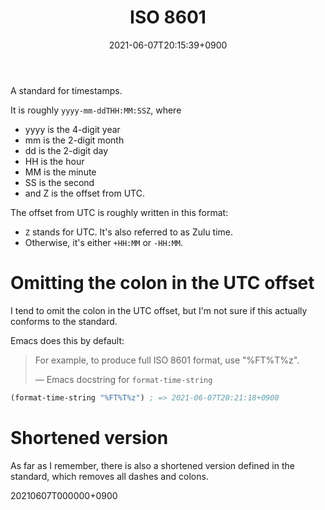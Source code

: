 #+title: ISO 8601
#+date: 2021-06-07T20:15:39+0900

A standard for timestamps.

It is roughly =yyyy-mm-ddTHH:MM:SSZ=, where

- yyyy is the 4-digit year
- mm is the 2-digit month
- dd is the 2-digit day
- HH is the hour
- MM is the minute
- SS is the second
- and Z is the offset from UTC.

The offset from UTC is roughly written in this format:

- =Z= stands for UTC. It's also referred to as Zulu time.
- Otherwise, it's either =+HH:MM= or =-HH:MM=.

* Omitting the colon in the UTC offset

I tend to omit the colon in the UTC offset, but I'm not sure if this actually conforms to the standard.

Emacs does this by default:

#+begin_quote
For example, to produce full ISO 8601 format, use "%FT%T%z".

— Emacs docstring for =format-time-string=
#+end_quote

#+begin_src emacs-lisp
(format-time-string "%FT%T%z") ; => 2021-06-07T20:21:18+0900
#+end_src

* Shortened version

As far as I remember, there is also a shortened version defined in the standard, which removes all dashes and colons.

20210607T000000+0900
